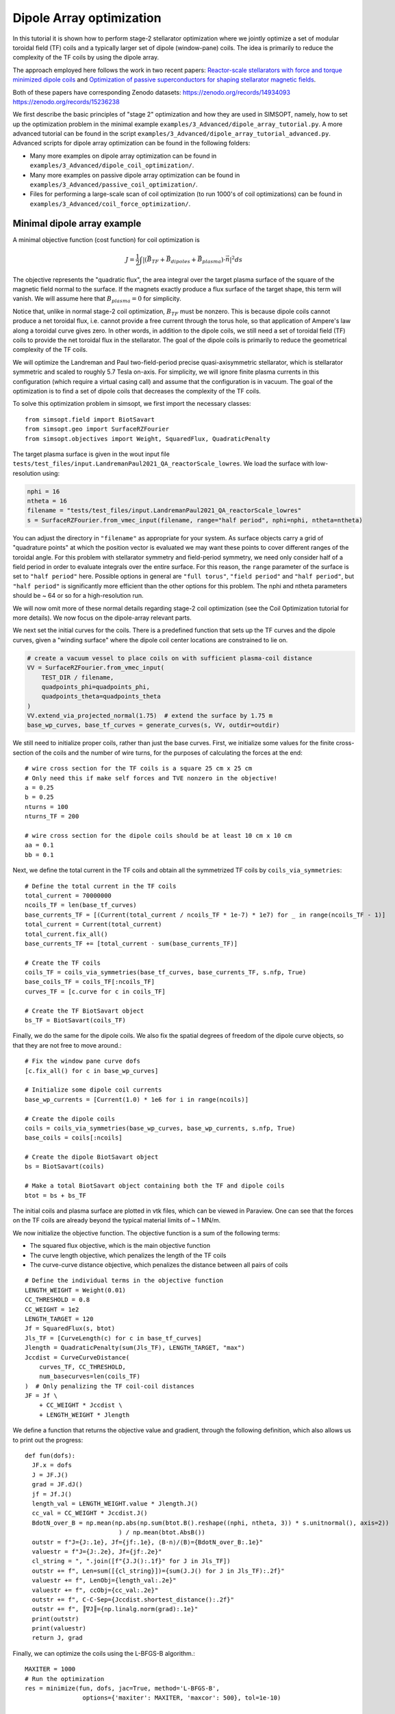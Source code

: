 Dipole Array optimization
===============================================

In this tutorial it is shown how to perform stage-2 stellarator
optimization where we jointly optimize a set of modular toroidal field (TF)
coils and a typically larger set of dipole (window-pane) coils. The idea is primarily 
to reduce the complexity of the TF coils by using the dipole array. 

The approach employed here follows the work in two recent papers: `Reactor-scale stellarators with force and torque minimized dipole coils
<https://arxiv.org/abs/2412.13937>`__ and `Optimization of passive superconductors for shaping stellarator magnetic fields
<https://arxiv.org/abs/2501.12468>`__.

Both of these papers have corresponding Zenodo datasets:
https://zenodo.org/records/14934093
https://zenodo.org/records/15236238

We first describe the basic principles of "stage 2" optimization and how they are used in SIMSOPT, 
namely, how to set up the optimization problem in the minimal example 
``examples/3_Advanced/dipole_array_tutorial.py``. A more advanced tutorial 
can be found in the script 
``examples/3_Advanced/dipole_array_tutorial_advanced.py``.
Advanced scripts for dipole array optimization can be found in the following folders:

- Many more examples on dipole array optimization can be found in
  ``examples/3_Advanced/dipole_coil_optimization/``.
- Many more examples on passive dipole array optimization can be found in
  ``examples/3_Advanced/passive_coil_optimization/``.
- Files for performing a large-scale scan of coil optimization (to run 1000's of coil optimizations)
  can be found in
  ``examples/3_Advanced/coil_force_optimization/``.

.. _minimal_dipole_array_example:

Minimal dipole array example
-----------------------------------

A minimal objective function (cost function) for coil optimization is

.. math::

  J = \frac{1}{2} \int |(\vec{B}_{TF} + \vec{B}_{dipoles} + \vec{B}_{plasma}) \cdot \vec{n}|^2 ds

The objective represents the "quadratic flux", the area
integral over the target plasma surface of the square of the magnetic
field normal to the surface. If the magnets exactly produce a flux
surface of the target shape, this term will vanish. We will assume here that
:math:`B_{plasma} = 0` for simplicity. 

Notice that, unlike in normal stage-2 coil optimization, :math:`B_{TF}` must be nonzero.
This is because dipole coils cannot produce a net toroidal flux, i.e. 
cannot provide a free current through the torus hole, so that
application of Ampere's law along a toroidal curve gives zero. In other words, in
addition to the dipole coils, we still need a set of toroidal field (TF) coils to provide the net toroidal
flux in the stellarator. The goal of the dipole coils is primarily to reduce the 
geometrical complexity of the TF coils. 

We will optimize the Landreman and Paul two-field-period precise quasi-axisymmetric stellarator,
which is stellarator symmetric and scaled to roughly 5.7 Tesla on-axis. For simplicity, we will
ignore finite plasma currents in this configuration (which require a virtual casing call)
and assume that the configuration is in vacuum. The goal of the optimization is to 
find a set of dipole coils that decreases the complexity of the TF coils.

To solve this optimization problem in simsopt, we first import the necessary classes::
  
  from simsopt.field import BiotSavart
  from simsopt.geo import SurfaceRZFourier
  from simsopt.objectives import Weight, SquaredFlux, QuadraticPenalty

The target plasma surface is given in the wout input file ``tests/test_files/input.LandremanPaul2021_QA_reactorScale_lowres``.
We load the surface with low-resolution using:

.. code-block::

  nphi = 16
  ntheta = 16
  filename = "tests/test_files/input.LandremanPaul2021_QA_reactorScale_lowres"
  s = SurfaceRZFourier.from_vmec_input(filename, range="half period", nphi=nphi, ntheta=ntheta)

You can adjust the directory in ``"filename"`` as appropriate for your
system. As surface objects carry a grid of "quadrature points" at
which the position vector is evaluated we may want these points to
cover different ranges of the toroidal angle. For this problem with
stellarator symmetry and field-period symmetry, we need only consider
half of a field period in order to evaluate integrals over the entire
surface. For this reason, the ``range`` parameter of the surface is
set to ``"half period"`` here. Possible options in general are ``"full
torus"``, ``"field period"`` and ``"half period"``, but ``"half
period"`` is significantly more efficient than the other options for
this problem. The nphi and ntheta parameters should be ~ 64 or so for a high-resolution run.

We will now omit more of these normal details regarding stage-2 coil optimization 
(see the Coil Optimization tutorial for more details). We now focus on the dipole-array relevant parts. 

We next set the initial curves for the coils. There is a predefined function
that sets up the TF curves and the dipole curves, given a "winding surface" where 
the dipole coil center locations are constrained to lie on. 

.. code-block::

  # create a vacuum vessel to place coils on with sufficient plasma-coil distance
  VV = SurfaceRZFourier.from_vmec_input(
      TEST_DIR / filename,
      quadpoints_phi=quadpoints_phi,
      quadpoints_theta=quadpoints_theta
  )
  VV.extend_via_projected_normal(1.75)  # extend the surface by 1.75 m
  base_wp_curves, base_tf_curves = generate_curves(s, VV, outdir=outdir)

We still need to initialize proper coils, rather than just the base curves.
First, we initialize some values for the finite cross-section of the coils 
and the number of wire turns, for the purposes of calculating the forces at the end::

  # wire cross section for the TF coils is a square 25 cm x 25 cm
  # Only need this if make self forces and TVE nonzero in the objective!
  a = 0.25
  b = 0.25
  nturns = 100
  nturns_TF = 200

  # wire cross section for the dipole coils should be at least 10 cm x 10 cm
  aa = 0.1
  bb = 0.1

Next, we define the total current in the TF coils and obtain all the symmetrized TF coils 
by ``coils_via_symmetries``::

  # Define the total current in the TF coils
  total_current = 70000000
  ncoils_TF = len(base_tf_curves)
  base_currents_TF = [(Current(total_current / ncoils_TF * 1e-7) * 1e7) for _ in range(ncoils_TF - 1)]
  total_current = Current(total_current)
  total_current.fix_all()
  base_currents_TF += [total_current - sum(base_currents_TF)]

  # Create the TF coils
  coils_TF = coils_via_symmetries(base_tf_curves, base_currents_TF, s.nfp, True)
  base_coils_TF = coils_TF[:ncoils_TF]
  curves_TF = [c.curve for c in coils_TF]

  # Create the TF BiotSavart object
  bs_TF = BiotSavart(coils_TF)

Finally, we do the same for the dipole coils. We also fix the spatial degrees of freedom 
of the dipole curve objects, so that they are not free to move around.::

  # Fix the window pane curve dofs
  [c.fix_all() for c in base_wp_curves]

  # Initialize some dipole coil currents
  base_wp_currents = [Current(1.0) * 1e6 for i in range(ncoils)]

  # Create the dipole coils
  coils = coils_via_symmetries(base_wp_curves, base_wp_currents, s.nfp, True)
  base_coils = coils[:ncoils]

  # Create the dipole BiotSavart object 
  bs = BiotSavart(coils)

  # Make a total BiotSavart object containing both the TF and dipole coils
  btot = bs + bs_TF

The initial coils and plasma surface are plotted in vtk files, which can be viewed in Paraview.
One can see that the forces on the TF coils are already beyond the typical material limits 
of ~ 1 MN/m. 

.. image:: DipoleArrayInitial.png
   :width: 600 

We now initialize the objective function. The objective function is a sum of
the following terms:

- The squared flux objective, which is the main objective function
- The curve length objective, which penalizes the length of the TF coils
- The curve-curve distance objective, which penalizes the distance between all pairs of coils

::

  # Define the individual terms in the objective function
  LENGTH_WEIGHT = Weight(0.01)
  CC_THRESHOLD = 0.8
  CC_WEIGHT = 1e2
  LENGTH_TARGET = 120
  Jf = SquaredFlux(s, btot)
  Jls_TF = [CurveLength(c) for c in base_tf_curves]
  Jlength = QuadraticPenalty(sum(Jls_TF), LENGTH_TARGET, "max")
  Jccdist = CurveCurveDistance(
      curves_TF, CC_THRESHOLD, 
      num_basecurves=len(coils_TF)
  )  # Only penalizing the TF coil-coil distances
  JF = Jf \
      + CC_WEIGHT * Jccdist \
      + LENGTH_WEIGHT * Jlength

We define a function that returns the objective value and gradient,
through the following definition, which also allows us to print 
out the progress::

  def fun(dofs):
    JF.x = dofs
    J = JF.J()
    grad = JF.dJ()
    jf = Jf.J()
    length_val = LENGTH_WEIGHT.value * Jlength.J()
    cc_val = CC_WEIGHT * Jccdist.J()
    BdotN_over_B = np.mean(np.abs(np.sum(btot.B().reshape((nphi, ntheta, 3)) * s.unitnormal(), axis=2))
                            ) / np.mean(btot.AbsB())
    outstr = f"J={J:.1e}, Jf={jf:.1e}, ⟨B·n⟩/⟨B⟩={BdotN_over_B:.1e}"
    valuestr = f"J={J:.2e}, Jf={jf:.2e}"
    cl_string = ", ".join([f"{J.J():.1f}" for J in Jls_TF])
    outstr += f", Len=sum([{cl_string}])={sum(J.J() for J in Jls_TF):.2f}"
    valuestr += f", LenObj={length_val:.2e}"
    valuestr += f", ccObj={cc_val:.2e}"
    outstr += f", C-C-Sep={Jccdist.shortest_distance():.2f}"
    outstr += f", ║∇J║={np.linalg.norm(grad):.1e}"
    print(outstr)
    print(valuestr)
    return J, grad

Finally, we can optimize the coils using the L-BFGS-B algorithm.::
  
  MAXITER = 1000
  # Run the optimization
  res = minimize(fun, dofs, jac=True, method='L-BFGS-B',
                  options={'maxiter': MAXITER, 'maxcor': 500}, tol=1e-10)

  # Save the final coils
  save_coil_sets(btot, outdir, "_optimized", a, b, nturns_TF, aa, bb, nturns)

  # Save the final Bnormal errors on the plasma surface
  btot.set_points(s_plot.gamma().reshape((-1, 3)))
  pointData = {
      "B_N / B": (np.sum(btot.B().reshape((qphi, qtheta, 3)) * n_plot, axis=2
                          ) / np.linalg.norm(btot.B().reshape(qphi, qtheta, 3), axis=-1))[:, :, None]}
  s_plot.to_vtk(outdir + "surf_optimized", extra_data=pointData)

which produces the following final results in Paraview.

.. image:: DipoleArrayFinal.png
   :width: 600 



.. _advanced_dipole_array_example:

Advanced dipole array example
-----------------------------------

We will optimize the Schuett-Henneberg two-field-period precise quasi-axisymmetric stellarator,
which is stellarator symmetric and scaled to roughly 5.7 Tesla on-axis. For simplicity, we will
ignore the large finite plasma currents in this configuration (which require a virtual casing call)
and assume that the configuration is in vacuum. The goal of the optimization is to 
find a set of dipole coils that decreases the complexity of the TF coils.

To solve this optimization problem in simsopt, we first import the necessary classes. There is quite 
a bit more functionality to import, since we need additional functions to compute the forces 
and torques and many other terms in the objective function we will eventually construct::
  
  from simsopt.field import BiotSavart, Current, coils_via_symmetries, regularization_rect
  from simsopt.util import calculate_on_axis_B, remove_inboard_dipoles, \
      remove_interlinking_dipoles_and_TFs, initialize_coils, \
      dipole_array_optimization_function, save_coil_sets
  from simsopt.geo import (
      CurveLength, CurveCurveDistance,
      MeanSquaredCurvature, LpCurveCurvature, CurveSurfaceDistance, LinkingNumber,
      SurfaceRZFourier, create_planar_curves_between_two_toroidal_surfaces
  )
  from simsopt.objectives import Weight, SquaredFlux, QuadraticPenalty
  from simsopt.field.force import LpCurveForce, SquaredMeanForce, \
      SquaredMeanTorque, LpCurveTorque

The target plasma surface is given in the wout input file ``tests/test_files/input.SchuettHennebergQAnfp2``.
We load the surface with medium-resolution. We also initialize inner and outer toroidal surfaces 
by extending the plasma surface. The inner and outer surfaces are used to define 
a uniform grid between the inner and outer surfaces, which is used to initialize the 
dipole coils.

.. code-block::

  nphi = 32
  ntheta = 32
  filename = "tests/test_files/input.SchuettHennebergQAnfp2"
  s = SurfaceRZFourier.from_vmec_input(filename, range="half period", nphi=nphi, ntheta=ntheta)

  # Initialize s_inner and s_outer toroidal surfaces by extending the plasma surface
  poff = 1.5
  coff = 1.5
  s_inner = SurfaceRZFourier.from_vmec_input(
    filename, range=range_param, nphi=nphi * 4, ntheta=ntheta * 4)
  s_outer = SurfaceRZFourier.from_vmec_input(
    filename, range=range_param, nphi=nphi * 4, ntheta=ntheta * 4)
  s_inner.extend_via_normal(poff)
  s_outer.extend_via_normal(poff + coff)

We now initialize some values for the finite cross-section of the coils 
and the number of wire turns, for the purposes of calculating the forces at the end::

  # wire cross section for the TF coils is a square 25 cm x 25 cm
  # Only need this if make self forces and TVE nonzero in the objective!
  a = 0.2
  b = 0.2
  nturns = 100
  nturns_TF = 200

  # wire cross section for the dipole coils should be at least 10 cm x 10 cm
  aa = 0.1
  bb = 0.1

We next set the initial toroidal field coils by calling a function that generates 
some plausible coils for a few predefined plasma configurations.

.. code-block::
  
  # initialize the coils
  base_curves_TF, curves_TF, coils_TF, currents_TF = initialize_coils(s, TEST_DIR, 'SchuettHennebergQAnfp2')
  num_TF_unique_coils = len(base_curves_TF)
  base_coils_TF = coils_TF[:num_TF_unique_coils]
  currents_TF = np.array([coil.current.get_value() for coil in coils_TF])

  # Set up BiotSavart fields
  bs_TF = BiotSavart(coils_TF)

Next we initialize planar dipole coils in the array by initializing them with centers on a uniform grid 
defined between an inner and outer toroidal surface. ``Nx`` controls the resolution on this grid,
``order`` controls the maximum Fourier mode in the representation of the planar coils. Given that grid,
we then go through and remove any unwanted dipole coils. For this very compact plasma configuration,
we remove any dipole coils that are on the inboard side of the plasma. We also remove any dipole coils
that are interlinked with the TF coils. Lastly, we optionally fix the shape and spatial degrees of freedom
of the dipole coils. In this case, we let the dipole coil centers and orientations change, but the shapes
of the coils are fixed. The dipole currents can also change. 
Note that nothing
about this script requires that the dipole coils are planar, or that the dipole coils are fixed::

  # Number of Fourier modes describing each Cartesian component of each coil:
  order = 0

  # Whether to fix the shapes, spatial locations/orientations, and currents of the dipole coils
  shape_fixed = True
  spatially_fixed = False
  currents_fixed = False

  # Create the initial dipole coils:
  Nx = 4
  Ny = Nx
  Nz = Nx
  base_curves, all_curves = create_planar_curves_between_two_toroidal_surfaces(
      s, s_inner, s_outer, Nx, Ny, Nz, order=order,
  )

  # Remove dipoles that are on the inboard side, since this plasma is very compact.
  base_curves = remove_inboard_dipoles(s, base_curves)

  # Remove dipoles that are initialized interlinked with the TF coils.
  base_curves = remove_interlinking_dipoles_and_TFs(base_curves, base_curves_TF)

  # Get the angles of the dipole coils corresponding to their normal vectors
  # being aligned to point towards the nearest point on the plasma surface
  alphas, deltas = align_dipoles_with_plasma(s, base_curves)

  # print out total number of dipole coils remaining
  ncoils = len(base_curves)
  print('Ncoils = ', ncoils)

  # Fix the dipole coil locations, shapes, and orientations, so that
  # only degree of freedom for each dipole is how much current it has
  for i in range(len(base_curves)):
      
      # Set curve orientations to be aligned with the plasma surface
      alpha2 = alphas[i] / 2.0
      delta2 = deltas[i] / 2.0
      calpha2 = np.cos(alpha2)
      salpha2 = np.sin(alpha2)
      cdelta2 = np.cos(delta2)
      sdelta2 = np.sin(delta2)
      base_curves[i].set('x' + str(2 * order + 1), calpha2 * cdelta2)
      base_curves[i].set('x' + str(2 * order + 2), salpha2 * cdelta2)
      base_curves[i].set('x' + str(2 * order + 3), calpha2 * sdelta2)
      base_curves[i].set('x' + str(2 * order + 4), -salpha2 * sdelta2)

      if shape_fixed:
          # Fix shape of each coil
          for j in range(2 * order + 1):
              base_curves[i].fix('x' + str(j))

      if spatially_fixed:
          # Fix the orientation of each coil
          base_curves[i].fix('x' + str(2 * order + 2))
          base_curves[i].fix('x' + str(2 * order + 3))
          base_curves[i].fix('x' + str(2 * order + 4))
          # Fix center points of each coil
          base_curves[i].fix('x' + str(2 * order + 5))
          base_curves[i].fix('x' + str(2 * order + 6))
          base_curves[i].fix('x' + str(2 * order + 7))

  # Set the initial currents in the dipole coils
  base_currents = [Current(1.0) * 1e7 for i in range(ncoils)]
  if currents_fixed:
      [c.fix_all() for c in base_currents]

  # Create the dipole coils and the BiotSavart object
  coils = coils_via_symmetries(base_curves, base_currents, s.nfp, True)
  base_coils = coils[:ncoils]
  bs = BiotSavart(coils)
  
  # Create the total Bfield object from both the TF and dipole coils
  btot = bs + bs_TF
  btot.set_points(s.gamma().reshape((-1, 3)))
  curves = [c.curve for c in coils]
  currents = [c.current.get_value() for c in coils]

The initial coils and plasma surface are plotted in vtk files, which can be viewed in Paraview.
One can see that the forces on the TF coils are already beyond the typical material limits 
of ~ 1 MN/m. Note that the dipole coils are all circular and on the outboard side of the plasma, and
facing the plasma surface. 

.. image:: AdvancedDipoleArrayInitial.png
   :width: 600 

We now initialize the objective function. The objective function is a sum of
the following terms:

- The squared flux objective, which is the main objective function
- The curve length objective, which penalizes the length of the TF coils
- The curve-curve distance objective, which penalizes the distance between TF coils
- Another curve-curve distance objective, which more weakly penalizes the distance between all pairs of coils
- The linking number objective, which penalizes the linking number between all pairs of coils.
- The curve-surface distance objective, which penalizes the distance between the TF coils and the plasma surface (the dipole coils are spatially fixed, so they cannot move around)
- The curvature objective, which penalizes the curvature of the TF coils (again the dipole coils are spatially fixed)
- The mean squared curvature objective, which penalizes the mean squared curvature of the TF coils
- The force and torque objectives, which penalize the forces and torques on the coils. This can be the pointwise forces along the coil or the net force on the coil.

::

  # Define the objective function weights
  LENGTH_WEIGHT = Weight(0.01)
  LENGTH_WEIGHT2 = Weight(0.01)
  LENGTH_TARGET = 85  # Target length of the TF coils
  LINK_WEIGHT = 1e4   # Very large weight of the linking number term to avoid interlinking
  CC_THRESHOLD = 1.0  # 1m threshold for the coil-coil distance term
  CC_WEIGHT = 1e2
  CS_THRESHOLD = 1.5  # 1.5m threshold for the coil-surface distance term
  CS_WEIGHT = 1e1

  # Define the individual terms objective function:
  Jf = SquaredFlux(s, btot)
  Jls = [CurveLength(c) for c in base_curves]
  Jls_TF = [CurveLength(c) for c in base_curves_TF]
  Jlength = QuadraticPenalty(sum(Jls_TF), LENGTH_TARGET, "max")
  Jlength2 = QuadraticPenalty(sum(Jls), LENGTH_TARGET, "max")

  # coil-coil distances between just TF coils, or between all coils
  Jccdist = CurveCurveDistance(curves + curves_TF, CC_THRESHOLD / 2.0, num_basecurves=len(allcoils))
  Jccdist2 = CurveCurveDistance(curves_TF, CC_THRESHOLD, num_basecurves=len(coils_TF))

  # coil-surface distance for the TF coils, since the dipole coils are fixed
  Jcsdist = CurveSurfaceDistance(curves_TF, s, CS_THRESHOLD)

  # While the coil array is not moving around, two dipole coils cannot interlink.
  linkNum = LinkingNumber(curves + curves_TF, downsample=2)

  # Curvature terms on the TF coils
  CURVATURE_THRESHOLD = 0.5
  MSC_THRESHOLD = 0.05
  CURVATURE_WEIGHT = 1e-2
  MSC_WEIGHT = 1e-1
  Jcs = [LpCurveCurvature(c.curve, 2, CURVATURE_THRESHOLD) for c in base_coils_TF]
  Jmscs = [MeanSquaredCurvature(c.curve) for c in base_coils_TF]

  # Force and torque terms
  all_coils = coils + coils_TF
  all_base_coils = base_coils + base_coils_TF
  FORCE_WEIGHT = 0.0
  FORCE_WEIGHT2 = 0.0
  TORQUE_WEIGHT = 0.0
  TORQUE_WEIGHT2 = 0.0
  a_list = np.hstack((np.ones(len(coils)) * aa, np.ones(len(coils_TF)) * a))
  b_list = np.hstack((np.ones(len(coils)) * bb, np.ones(len(coils_TF)) * b))
  Jforce = sum([LpCurveForce(c, all_coils, 
    regularization_rect(a_list[i], b_list[i])) for i, c in enumerate(all_base_coils)])
  Jforce2 = sum([SquaredMeanForce(c, all_coils) for c in all_base_coils])
  Jtorque = sum([LpCurveTorque(c, all_coils, 
    regularization_rect(a_list[i], b_list[i])) for i, c in enumerate(all_base_coils)])
  Jtorque2 = sum([SquaredMeanTorque(c, all_coils) for c in all_base_coils])

  # Define the overall objective function
  JF = Jf \
      + CC_WEIGHT * Jccdist \
      + CC_WEIGHT * Jccdist2 \
      + CS_WEIGHT * Jcsdist \
      + CURVATURE_WEIGHT * sum(Jcs) \
      + MSC_WEIGHT * sum(QuadraticPenalty(J, MSC_THRESHOLD, "max") for J in Jmscs) \
      + LINK_WEIGHT * linkNum \
      + LENGTH_WEIGHT * Jlength

  # If dipole shapes can change, penalize the total length of the dipole coils
  if not shape_fixed:
      JF += LENGTH_WEIGHT2 * Jlength2

  # If force or torque terms are nonzero, add them to the objective function
  if FORCE_WEIGHT > 0.0:
      JF += FORCE_WEIGHT * Jforce

  if FORCE_WEIGHT2 > 0.0:
      JF += FORCE_WEIGHT2 * Jforce2

  if TORQUE_WEIGHT > 0.0:
      JF += TORQUE_WEIGHT * Jtorque

  if TORQUE_WEIGHT2 > 0.0:
      JF += TORQUE_WEIGHT2 * Jtorque2

Finally, we can optimize the coils using the L-BFGS-B algorithm and a predefined function call that takes 
all the weights and objective terms::
  
  # Define dictionary of objectives and weights to pass to dipole array optimization wrapper
  obj_dict = {
    "JF": JF,
    "Jf": Jf,
    "Jlength": Jlength,
    "Jlength2": Jlength2,
    "Jls": Jls,
    "Jls_TF": Jls_TF,
    "Jcs": Jcs,
    "Jmscs": Jmscs,
    "Jccdist": Jccdist,
    "Jccdist2": Jccdist2,
    "Jcsdist": Jcsdist,
    "linkNum": linkNum,
    "Jforce": Jforce,
    "Jforce2": Jforce2,
    "Jtorque": Jtorque,
    "Jtorque2": Jtorque2,
    "btot": btot,
    "s": s,
    "base_curves_TF": base_curves_TF,
  }
  weight_dict = {
      "length_weight": LENGTH_WEIGHT.value,
      "curvature_weight": CURVATURE_WEIGHT,
      "msc_weight": MSC_WEIGHT,
      "msc_threshold": MSC_THRESHOLD,
      "cc_weight": CC_WEIGHT,
      "cs_weight": CS_WEIGHT,
      "link_weight": LINK_WEIGHT,
      "force_weight": FORCE_WEIGHT,
      "torque_weight": TORQUE_WEIGHT,
      "net_force_weight": FORCE_WEIGHT2,
      "net_torque_weight": TORQUE_WEIGHT2,
  }

  # Run the optimization
  dofs = JF.x
  MAXITER = 500
  res = minimize(dipole_array_optimization_function, dofs, args=(obj_dict, weight_dict), jac=True, method='L-BFGS-B',
                options={'maxiter': MAXITER, 'maxcor': 1000}, tol=1e-20)

  # Save the optimized dipole and TF coils
  save_coil_sets(btot, OUT_DIR, "_optimized", a, b, nturns_TF, aa, bb, nturns)

  # Save optimized Bnormal errors on plasma surface
  btot.set_points(s_plot.gamma().reshape((-1, 3)))
  pointData = {"B_N / B": (np.sum(btot.B().reshape((qphi, qtheta, 3)) * s_plot.unitnormal(), axis=2
                                  ) / np.linalg.norm(btot.B().reshape(qphi, qtheta, 3), axis=-1))[:, :, None]}
  s_plot.to_vtk(OUT_DIR + "surf_optimized", extra_data=pointData)

which produces the following final results in Paraview.

.. image:: AdvancedDipoleArrayFinal.png
   :width: 600 

We can see that the forces are right at the material tolerances. 
We now reoptimize, changing some parameters listed below to improve the forces and the accuracy of the solution::

  FORCE_WEIGHT = 1e-18
  shape_fixed = False
  order = 2
  coff = 3.0
  nphi = 64
  ntheta = 64

which produces a solution with comparable solution accuracy, but lower forces and using fewer dipoles.
Moreover, one of the dipole coils is providing very little current, so it could be removed before another 
round of optimization.

.. image:: ModifiedDipoleArrayFinal.png
   :width: 600 

Passive coil array optimization
-------------------------------------------
In this tutorial, we repeat the previous example, but we use a passive coil array, where the currents 
in the dipole coils are induced by the TF coils. This requires a lot of complicated changes in the optimization,
but we have hidden this from the user interface. So only a few minor changes are needed to switch out 
active dipole coils for passive dipole coils in this script, and they can be turned on by flipping the flag 
``passive_coil_array`` to ``True``. The dipole coil array is initialized in exactly the same way. 
The primary change is that a PSCArray object is called for initializing the passive dipole coils
with self-consistently calculated currents at the beginning::

  # Initialize the PSCArray object
  ncoils = len(base_curves)
  a_list = np.ones(len(base_curves)) * aa
  b_list = np.ones(len(base_curves)) * aa
  psc_array = PSCArray(base_curves, coils_TF, eval_points, a_list, b_list, nfp=s.nfp, stellsym=s.stellsym)

  # Calculate average, approximate on-axis B field strength
  calculate_on_axis_B(psc_array.biot_savart_TF, s)
  psc_array.biot_savart_TF.set_points(eval_points)
  btot = psc_array.biot_savart_total
  calculate_on_axis_B(btot, s)
  coils = psc_array.coils
  base_coils = coils[:ncoils]

Note lastly that the whole point is that the currents in the dipole coils are not degrees of freedom in the optimization,
but are instead calculated self-consistently. So ``currents_fixed`` is no longer used as a flag. We use the parameters::

  FORCE_WEIGHT = 1e-18
  shape_fixed = False
  order = 2
  coff = 3.0
  nphi = 32
  ntheta = 32

After optimization, we obtain the following result in Paraview.

.. image:: PassiveArrayFinal.png
   :width: 600 

The max solution errors are actually a bit better than the active dipole array, and the forces on the TF coils are
very similar. The passive array solution has managed to outperform the active array solution by using the fact 
that the optimization gives a lot of leeway for the dipole coils to get larger. Larger dipole coil size
increases the size of the induced currents in the passive coils. 

